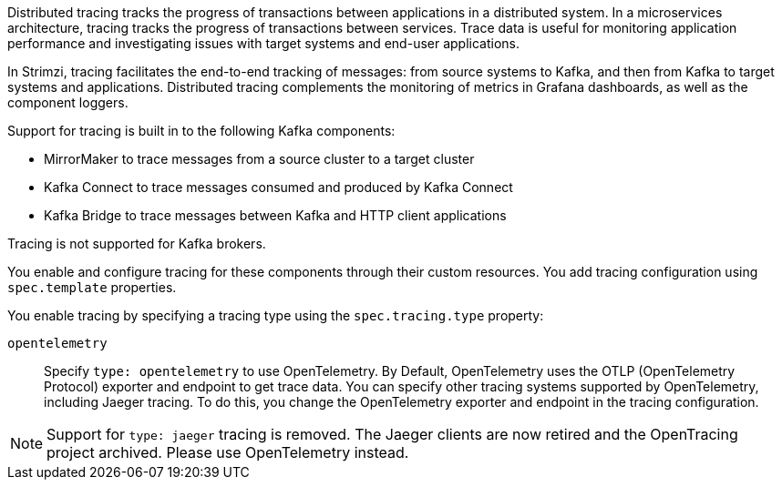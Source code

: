 //standard description for distributed tracing
[role="_abstract"]
Distributed tracing tracks the progress of transactions between applications in a distributed system. 
In a microservices architecture, tracing tracks the progress of transactions between services. 
Trace data is useful for monitoring application performance and investigating issues with target systems and end-user applications.

In Strimzi, tracing facilitates the end-to-end tracking of messages: from source systems to Kafka, and then from Kafka to target systems and applications. 
Distributed tracing complements the monitoring of metrics in Grafana dashboards, as well as the component loggers.

Support for tracing is built in to the following Kafka components:

* MirrorMaker to trace messages from a source cluster to a target cluster
* Kafka Connect to trace messages consumed and produced by Kafka Connect
* Kafka Bridge to trace messages between Kafka and HTTP client applications

Tracing is not supported for Kafka brokers.

You enable and configure tracing for these components through their custom resources. 
You add tracing configuration using `spec.template` properties.

You enable tracing by specifying a tracing type using the `spec.tracing.type` property:

`opentelemetry`:: Specify `type: opentelemetry` to use OpenTelemetry. By Default, OpenTelemetry uses the OTLP (OpenTelemetry Protocol) exporter and endpoint to get trace data. You can specify other tracing systems supported by OpenTelemetry, including Jaeger tracing. To do this, you change the OpenTelemetry exporter and endpoint in the tracing configuration.  

[NOTE]
====
Support for `type: jaeger` tracing is removed.
The Jaeger clients are now retired and the OpenTracing project archived.
Please use OpenTelemetry instead.
====